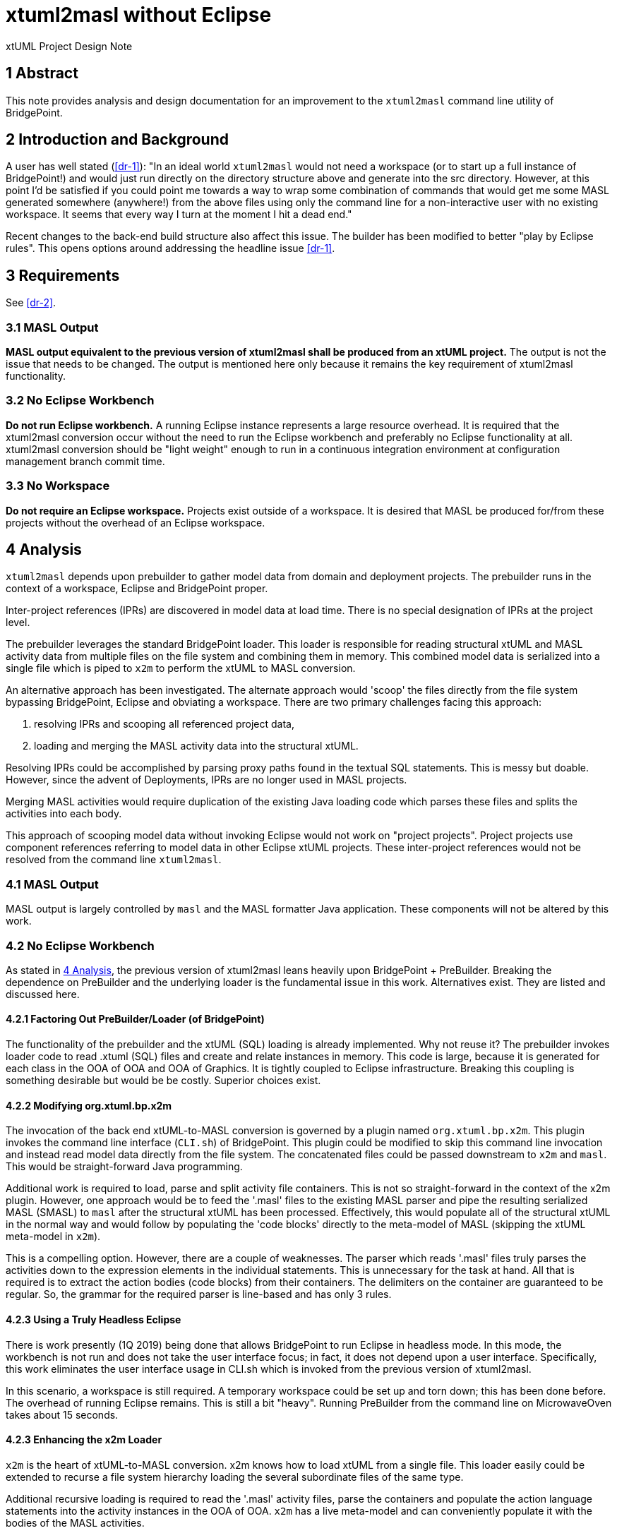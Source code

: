 = xtuml2masl without Eclipse

xtUML Project Design Note

== 1 Abstract

This note provides analysis and design documentation for
an improvement to the `xtuml2masl` command line utility of BridgePoint.

== 2 Introduction and Background

A user has well stated (<<dr-1>>):  "In an ideal world `xtuml2masl` would
not need a workspace (or to start up a full instance of BridgePoint!) and
would just run directly on the directory structure above and generate into
the src directory. However, at this point I'd be satisfied if you could
point me towards a way to wrap some combination of commands that would get
me some MASL generated somewhere (anywhere!) from the above files using
only the command line for a non-interactive user with no existing
workspace. It seems that every way I turn at the moment I hit a dead end."

Recent changes to the back-end build structure also affect this issue.
The builder has been modified to better "play by Eclipse rules".
This opens options around addressing the headline issue <<dr-1>>.

== 3 Requirements
See <<dr-2>>.

=== 3.1 MASL Output
*MASL output equivalent to the previous version of xtuml2masl shall be
produced from an xtUML project.*  The output is not the issue that needs
to be changed.  The output is mentioned here only because it remains
the key requirement of xtuml2masl functionality.

=== 3.2 No Eclipse Workbench
*Do not run Eclipse workbench.*  A running Eclipse instance represents a large
resource overhead.  It is required that the xtuml2masl conversion occur without
the need to run the Eclipse workbench and preferably no Eclipse functionality
at all.  xtuml2masl conversion should be "light weight" enough to run in a
continuous integration environment at configuration management branch commit
time.

=== 3.3 No Workspace
*Do not require an Eclipse workspace.*  Projects exist outside of a workspace.
It is desired that MASL be produced for/from these projects without the
overhead of an Eclipse workspace.

== 4 Analysis

`xtuml2masl` depends upon prebuilder to gather model data from domain and
deployment projects.  The prebuilder runs in the context of a workspace,
Eclipse and BridgePoint proper.

Inter-project references (IPRs) are discovered in model data at load time.
There is no special designation of IPRs at the project level.

The prebuilder leverages the standard BridgePoint loader.  This loader
is responsible for reading structural xtUML and MASL activity data from
multiple files on the file system and combining them in memory.  This
combined model data is serialized into a single file which is piped to
`x2m` to perform the xtUML to MASL conversion.

An alternative approach has been investigated. The alternate approach
would 'scoop' the files directly from the file system bypassing BridgePoint,
Eclipse and obviating a workspace.  There are two primary challenges facing
this approach:

1.  resolving IPRs and scooping all referenced project data,
2.  loading and merging the MASL activity data into the structural xtUML.

Resolving IPRs could be accomplished by parsing proxy paths found in
the textual SQL statements.  This is messy but doable.  However, since
the advent of Deployments, IPRs are no longer used in MASL projects.

Merging MASL activities would require duplication of the existing Java
loading code which parses these files and splits the activities into
each body.

This approach of scooping model data without invoking Eclipse would not
work on "project projects".  Project projects use component references
referring to model data in other Eclipse xtUML projects.  These inter-project
references would not be resolved from the command line `xtuml2masl`.

=== 4.1 MASL Output
MASL output is largely controlled by `masl` and the MASL formatter Java
application.  These components will not be altered by this work.

=== 4.2 No Eclipse Workbench
As stated in <<4 Analysis>>, the previous version of xtuml2masl leans
heavily upon BridgePoint + PreBuilder.  Breaking the dependence on
PreBuilder and the underlying loader is the fundamental issue in this
work.  Alternatives exist.  They are listed and discussed here.

==== 4.2.1 Factoring Out PreBuilder/Loader (of BridgePoint)
The functionality of the prebuilder and the xtUML (SQL) loading is already
implemented.  Why not reuse it?  The prebuilder invokes loader code to
read .xtuml (SQL) files and create and relate instances in memory.  This
code is large, because it is generated for each class in the OOA of OOA and
OOA of Graphics.  It is tightly coupled to Eclipse infrastructure.  Breaking
this coupling is something desirable but would be be costly.  Superior
choices exist.

==== 4.2.2 Modifying org.xtuml.bp.x2m
The invocation of the back end xtUML-to-MASL conversion is governed by a
plugin named `org.xtuml.bp.x2m`.  This plugin invokes the command line
interface (`CLI.sh`) of BridgePoint.  This plugin could be modified to
skip this command line invocation and instead read model data directly from
the file system.  The concatenated files could be passed downstream to
`x2m` and `masl`.  This would be straight-forward Java programming.

Additional work is required to load, parse and split activity file
containers.  This is not so straight-forward in the context of the x2m
plugin.  However, one approach would be to feed the '.masl' files to
the existing MASL parser and pipe the resulting serialized MASL (SMASL)
to `masl` after the structural xtUML has been processed.  Effectively,
this would populate all of the structural xtUML in the normal way and
would follow by populating the 'code blocks' directly to the meta-model
of MASL (skipping the xtUML meta-model in `x2m`).

This is a compelling option.  However, there are a couple of weaknesses.
The parser which reads '.masl' files truly parses the activities down
to the expression elements in the individual statements.  This is
unnecessary for the task at hand.  All that is required is to extract the
action bodies (code blocks) from their containers.  The delimiters on the
container are guaranteed to be regular.  So, the grammar for the required
parser is line-based and has only 3 rules.

==== 4.2.3 Using a Truly Headless Eclipse
There is work presently (1Q 2019) being done that allows BridgePoint to run
Eclipse in headless mode.  In this mode, the workbench is not run and does
not take the user interface focus; in fact, it does not depend upon a user
interface.  Specifically, this work eliminates the user interface usage
in CLI.sh which is invoked from the previous version of xtuml2masl.

In this scenario, a workspace is still required.  A temporary workspace
could be set up and torn down; this has been done before.  The overhead
of running Eclipse remains.  This is still a bit "heavy".  Running
PreBuilder from the command line on MicrowaveOven takes about 15 seconds.

==== 4.2.3 Enhancing the x2m Loader
`x2m` is the heart of xtUML-to-MASL conversion.  x2m knows how to load
xtUML from a single file.  This loader easily could be extended to recurse
a file system hierarchy loading the several subordinate files of the same
type.

Additional recursive loading is required to read the '.masl' activity
files, parse the containers and populate the action language statements
into the activity instances in the OOA of OOA.  `x2m` has a live meta-model
and can conveniently populate it with the bodies of the MASL activities.

As stated in <<4.2.2 Modifying org.xtuml.bp.x2m>>, the '.masl' activity
files are packaged in a structure with a predictable pattern.  An example
is shown here:

----
//! ACTIVITY BEGIN. '72d44079-9894-418f-87e1-2ba1a2bce6a9' DO NOT EDIT THIS LINE.
public service ALU::key ( code : in integer ) is
begin
  if ( 0 <= code and code <= 15 ) then
    // Create the calculator instance population on the first call
    if ( null = find_one Calculator() ) then
      ( create unique Calculator() ).init();
    end if;
    // generate the key press to the display
    generate Display.keypress( code ) to ( find_one Calculator() )->R1.Display;
  end if;
end service;
//! ACTIVITY END. DO NOT EDIT THIS LINE.

//! ACTIVITY BEGIN. 'ca9fb0ae-30ef-4332-a058-ee22c5658b96' DO NOT EDIT THIS LINE.
public service ALU::clear () is
begin
  // Create the calculator instance population on the first call
  if ( null = find_one Calculator() ) then
    ( create unique Calculator() ).init();
  end if;
  // clear the memory
  ( find_one Memory() ).reset();
  // set the calculator to no-op
  ( find_one Calculator() ).current_op := -1;
  // reset the display
  generate Display.reset() to find_one Display();
end service;
//! ACTIVITY END. DO NOT EDIT THIS LINE.
----

The interesting patterns are 1) '//! ACTIVITY BEGIN', 2) UUID, 3) activity
body (code block), and 4) '//! ACTIVITY END'.  A simple line by line parser
can be implemented for this in either Java, C or a scripting language.  For
an implementation in `x2m`, the implementation would be modeled in the maslout
xtUML model and interfaced to C string libraries with a realized external
entity.

The recursive model file load is a desirable feature for the MC-3020 model
compiler to be used in other applications.

The present analysis concludes this to be the best approach.

=== 4.3 No Workspace
Analysis for avoiding a workspace is exactly the same as avoiding Eclipse
altogether and is discussed in <<4.2 No Eclipse Workbench>>.

== 5 Design

=== 5.1 MASL Output
The output MASL in the previous version of xtuml2masl is fine.  MASL may
be produced by different means but must retain the output file structure,
naming and formatting.

Note that this new method of exporting models without invoking Eclipse
will not be effective on previous idiom "project projects".  Such projects
use component references that refer to domain components through IPRs.
These inter-project references are not resolved in the present proposal.

Thus project projects are hereby deprecated in command line xtuml2masl.

Test cases in the MASL round trip test case library should be converted
to Deployments or removed.

==== 5.1.1 Activity File Processing
In the previous version of xtuml2masl, activity files are loaded by
BridgePoint proper through the invocation of the prebuilder.  See
<<4.2.2 MASL Activity xtUML Loading>> for a description of how activity
files will be loaded and then passed as code bodies into `masl` as before.

=== 5.2 No Eclipse Workbench
The previous version of xtuml2masl depends upon the BridgePoint 'PreBuilder'.
The PreBuilder loads the xtUML (SQL) files for a project, parses OAL (if
requested), resolves IPRs and serializes to a single file.

==== 5.2.1 Structural xtUML Loading
The MC-3020 xtUML loader is enhanced to recursively navigate down through
a file system directory hierarchy reading all '.xtuml' files.

==== 5.2.2 MASL Activity Loading
The MC-3020 xtUML loader is enhanced to recursively navigate down through
a file system directory hierarchy reading all '.masl' files.  The MASL
activity statements will be parsed out and stored in the Action_Semantics
fields of S_SYNC, SM_ACT, O_TFR and the SPR_* action bodies.

=== 5.3 No Workspace
As stated in <<5.2 No Eclipse Workbench>>, the previous version of xtuml2masl depends
upon BridgePoint proper and specifically the prebuilder.  With a dependence
on prebuilder removed, the need for a workspace is also removed.

== 6 Design Comments

N/A

== 7 User Documentation

=== 7.1 `xtuml2masl` man page
The "man page" -looking document prescribes a WORKSPACE environment
variable.  This is no longer necessary.

== 8 Unit Test

=== 8.1 GPS Watch Build
Run a build from within the BridgePoint GUI to ensure changes have not
compromised the existing flow.

. Run BridgePoint.
. Create a new workspace.
. Import the GPS Watch (MASL) example project.
. Build it.
. *results:* See a clean build.

=== 8.2 GPS Watch Deployment Test
After running the GPS Watch in the GUI, run a command line to test that
Deployments are supported with the new work.

. Starting from where <<8.1 GPS Watch Build>> finished, exit BridgePoint.
. In a bash shell, navigate to the workspace folder where GPS Watch was created.
. Invoke <install>/BridgePoint/tools/mc/bin/xtuml2masl -p GPS_Watch -o /tmp/GPSDeployment
. *results:* See correct MASL in /tmp/GPSDeployment.
. *results:* Note that Eclipse was never invoked.

=== 8.3 'calculator' Command Line
Run the new command line `xtuml2masl` and see it run successfully without
using Eclipse or a workspace.

. In a bash shell on Linux, navigate to (xtuml/)git/models/masl/calculator.
. Invoke <install>/BridgePoint/tools/mc/bin/xtuml2masl -d ALU -o /tmp/ALU
. *results:* See correct MASL in /tmp/ALU.
. *results:* Note that Eclipse was never invoked.

=== 8.4 Server MASL Round Trip
Run MASL Round Trip on a build server and see a clean report.

== 9 Document References

1. [[dr-1]] https://support.onefact.net/issues/9893[9893 - xtuml2masl without eclipse]
2. [[dr-2]] https://docs.google.com/document/d/1MnbmjkuJiZEjx8y3hci63QTBr-llpFbVusYvt8NR_3U/edit[Project Grip Software Requirements Specification (1F Internal)]

---

This work is licensed under the Creative Commons CC0 License

---
